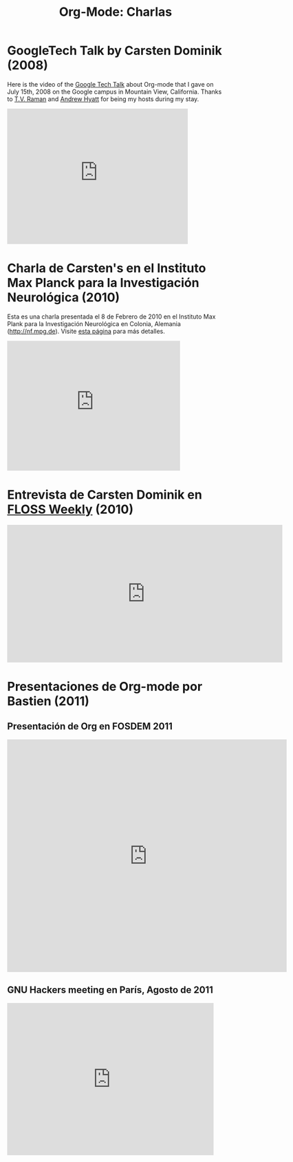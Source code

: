 #+TITLE: Org-Mode: Charlas
#+AUTHOR: Bastien
#+LANGUAGE:  es
#+OPTIONS:   H:3 num:nil toc:nil \n:nil @:t ::t |:t ^:t *:t TeX:t author:nil <:t LaTeX:t
#+KEYWORDS:  Org Emacs outline planificación nota autoría proyecto texto-plano LaTeX HTML
#+DESCRIPTION: Org: un Modo Emacs para Notas, Planificación y Autoría
#+STYLE:     <base href="http://orgmode.org/" />
#+STYLE:     <link rel="icon" type="image/png" href="org-mode-unicorn.png" />
#+STYLE:     <link rel="stylesheet" href="http://orgmode.org/org.css" type="text/css" />
#+STYLE:     <link rel="publisher" href="https://plus.google.com/102778904320752967064" />

* GoogleTech Talk by Carsten Dominik (2008)

Here is the video of the [[http://research.google.com/video.html][Google Tech Talk]] about Org-mode that I gave on
July 15th, 2008 on the Google campus in Mountain View, California.  Thanks
to [[http://emacspeak.sourceforge.net/raman/][T.V. Raman]] and [[http://technical-dresese.blogspot.com/][Andrew Hyatt]] for being my hosts during my stay.

#+begin_html
<iframe width="420" height="315" src="http://www.youtube.com/embed/oJTwQvgfgMM" frameborder="0" allowfullscreen></iframe>
#+end_html

* Charla de Carsten's en el Instituto Max Planck para la Investigación Neurológica (2010)

Esta es una charla presentada el 8 de Febrero de 2010 en el Instituto
Max Plank para la Investigación Neurológica en Colonia, Alemania
(http://nf.mpg.de). Visite [[http://www.nf.mpg.de/orgmode/guest-talk-dominik.html][esta página]] para más detalles.

#+begin_html
<iframe src="http://player.vimeo.com/video/33725204?title=0&amp;byline=0&amp;portrait=0&amp;autoplay=1" width="402" height="302" frameborder="0" webkitAllowFullScreen mozallowfullscreen allowFullScreen></iframe>
#+end_html

* Entrevista de Carsten Dominik en [[http://twit.tv/show/floss-weekly/136][FLOSS Weekly]] (2010)

#+begin_html
<iframe src="http://twit.tv/embed/8239" width="640" height="320" scrolling="no" marginwidth="0" marginheight="0" hspace="0" align="middle" frameborder="0"></iframe>
#+end_html

* Presentaciones de Org-mode por Bastien (2011)

** Presentación de Org en FOSDEM 2011

#+begin_html
<iframe style="border:none;width:650px;height:541px;" src="http://icant.co.uk/slidesharehtml/embed.php?url=http://www.slideshare.net/bzg/org-fosdem2011&width=600"></iframe>
#+end_html

** GNU Hackers meeting en París, Agosto de 2011

#+begin_html
<iframe src="http://player.vimeo.com/video/30721952?title=0&amp;byline=0&amp;portrait=0" width="480" height="354" frameborder="0" webkitAllowFullScreen mozallowfullscreen allowFullScreen></iframe>
#+end_html
